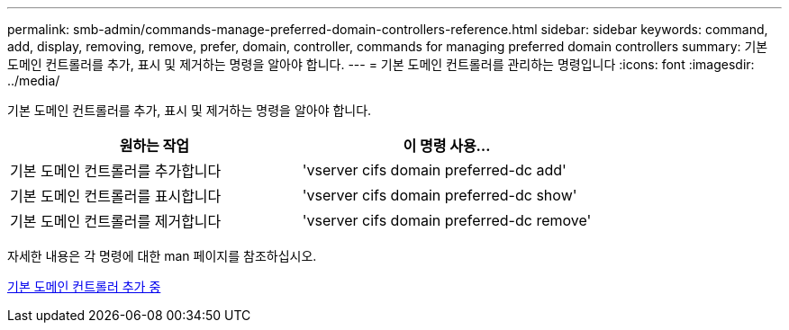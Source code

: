 ---
permalink: smb-admin/commands-manage-preferred-domain-controllers-reference.html 
sidebar: sidebar 
keywords: command, add, display, removing, remove, prefer, domain, controller, commands for managing preferred domain controllers 
summary: 기본 도메인 컨트롤러를 추가, 표시 및 제거하는 명령을 알아야 합니다. 
---
= 기본 도메인 컨트롤러를 관리하는 명령입니다
:icons: font
:imagesdir: ../media/


[role="lead"]
기본 도메인 컨트롤러를 추가, 표시 및 제거하는 명령을 알아야 합니다.

|===
| 원하는 작업 | 이 명령 사용... 


 a| 
기본 도메인 컨트롤러를 추가합니다
 a| 
'vserver cifs domain preferred-dc add'



 a| 
기본 도메인 컨트롤러를 표시합니다
 a| 
'vserver cifs domain preferred-dc show'



 a| 
기본 도메인 컨트롤러를 제거합니다
 a| 
'vserver cifs domain preferred-dc remove'

|===
자세한 내용은 각 명령에 대한 man 페이지를 참조하십시오.

xref:add-preferred-domain-controllers-task.adoc[기본 도메인 컨트롤러 추가 중]
